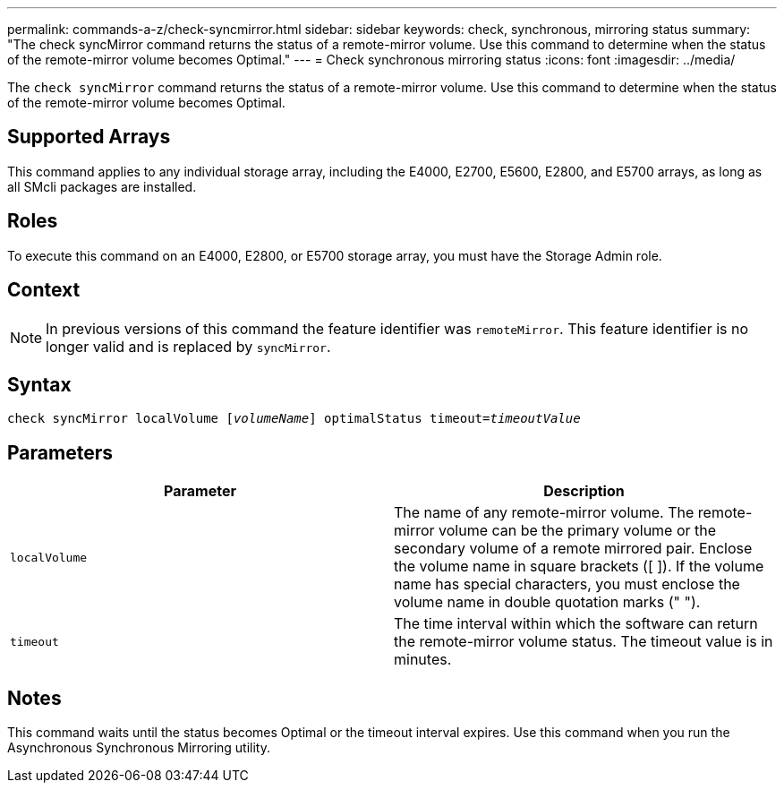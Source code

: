 ---
permalink: commands-a-z/check-syncmirror.html
sidebar: sidebar
keywords: check, synchronous, mirroring status
summary: "The check syncMirror command returns the status of a remote-mirror volume. Use this command to determine when the status of the remote-mirror volume becomes Optimal."
---
= Check synchronous mirroring status
:icons: font
:imagesdir: ../media/

[.lead]
The `check syncMirror` command returns the status of a remote-mirror volume. Use this command to determine when the status of the remote-mirror volume becomes Optimal.

== Supported Arrays

This command applies to any individual storage array, including the E4000, E2700, E5600, E2800, and E5700 arrays, as long as all SMcli packages are installed.

== Roles

To execute this command on an E4000, E2800, or E5700 storage array, you must have the Storage Admin role.

== Context

[NOTE]
====
In previous versions of this command the feature identifier was `remoteMirror`. This feature identifier is no longer valid and is replaced by `syncMirror`.
====

== Syntax
[subs=+macros]
[source,cli]
----
check syncMirror localVolume pass:quotes[[_volumeName_]] optimalStatus timeout=pass:quotes[_timeoutValue_]
----

== Parameters
[options="header"]
|===
| Parameter| Description
a|
`localVolume`
a|
The name of any remote-mirror volume. The remote-mirror volume can be the primary volume or the secondary volume of a remote mirrored pair. Enclose the volume name in square brackets ([ ]). If the volume name has special characters, you must enclose the volume name in double quotation marks (" ").
a|
`timeout`
a|
The time interval within which the software can return the remote-mirror volume status. The timeout value is in minutes.
|===

== Notes

This command waits until the status becomes Optimal or the timeout interval expires. Use this command when you run the Asynchronous Synchronous Mirroring utility.
